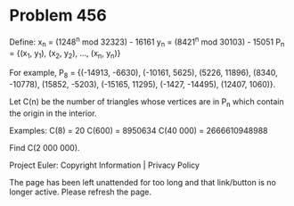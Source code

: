 *   Problem 456

   Define:
   x_n = (1248^n mod 32323) - 16161
   y_n = (8421^n mod 30103) - 15051
   P_n = {(x_1, y_1), (x_2, y_2), ..., (x_n, y_n)}

   For example, P_8 = {(-14913, -6630), (-10161, 5625), (5226, 11896), (8340,
   -10778), (15852, -5203), (-15165, 11295), (-1427, -14495), (12407, 1060)}.

   Let C(n) be the number of triangles whose vertices are in P_n which
   contain the origin in the interior.

   Examples:
   C(8) = 20
   C(600) = 8950634
   C(40 000) = 2666610948988

   Find C(2 000 000).

   Project Euler: Copyright Information | Privacy Policy

   The page has been left unattended for too long and that link/button is no
   longer active. Please refresh the page.
